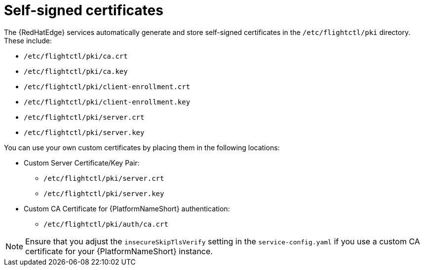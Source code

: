 :_mod-docs-content-type: REFERENCE

[id="edge-manager-certificates"]

= Self-signed certificates

[role="_abstract"]

The {RedHatEdge} services automatically generate and store self-signed certificates in the `/etc/flightctl/pki` directory. 
These include:

* `/etc/flightctl/pki/ca.crt`
* `/etc/flightctl/pki/ca.key`
* `/etc/flightctl/pki/client-enrollment.crt`
* `/etc/flightctl/pki/client-enrollment.key`
* `/etc/flightctl/pki/server.crt`
* `/etc/flightctl/pki/server.key`

You can use your own custom certificates by placing them in the following locations:

* Custom Server Certificate/Key Pair:
** `/etc/flightctl/pki/server.crt`
** `/etc/flightctl/pki/server.key`
* Custom CA Certificate for {PlatformNameShort} authentication:
** `/etc/flightctl/pki/auth/ca.crt`

[NOTE]
====
Ensure that you adjust the `insecureSkipTlsVerify` setting in the `service-config.yaml` if you use a custom CA certificate for your {PlatformNameShort} instance.
====
